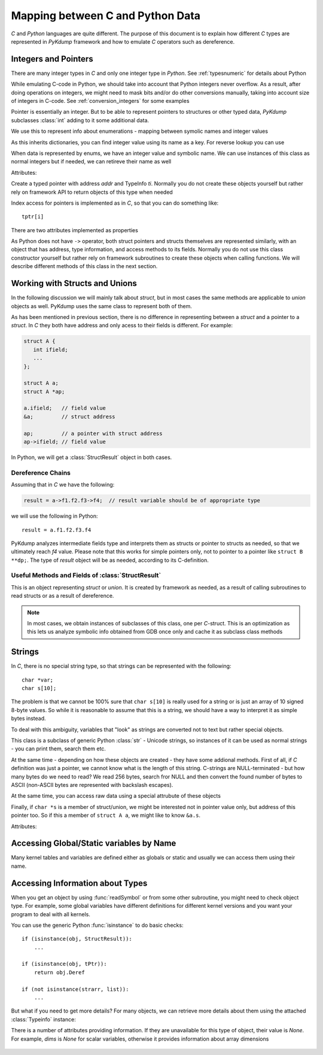 Mapping between C and Python Data
=================================

*C* and *Python* languages are quite different. The purpose of this
document is to explain how different *C* types are represented in
*PyKdump* framework and how to emulate *C* operators such as
dereference.

Integers and Pointers
---------------------

There are many integer types in *C* and only one integer type in
*Python*. See :ref:`typesnumeric` for details about Python

While emulating C-code in Python, we should take into account that
Python integers never overflow. As a result, after doing operations on
integers, we might need to mask bits and/or do other conversions
manually, taking into account size of integers in C-code. See
:ref:`conversion_integers` for some examples

Pointer is essentially an integer. But to be able to represent
pointers to structures or other typed data, *PyKdump* subclasses
:class:`int` adding to it some additional data.

.. class:: EnumInfo(dict)

   We use this to represent info about enumerations - mapping between
   symolic names and integer values

   As this inherits dictionaries, you can find integer value using its
   name as a key. For reverse lookup you can use

   .. method:: getname(ival)

      :param ival: ingere value for this enum
      :return: a string with enum name

.. class:: tEnum(int)

   When data is represented by enums, we have an integer value and
   symbolic name. We can use instances of this class as normal
   integers but if needed, we can retireve their name as well

   .. method:: __repr__()

      :return: symbolic name

   Attributes:

   .. attribute:: einfo

      :return: :class:`EnumInfo` instance

.. class:: tPtr(addr, ti)

   Create a typed pointer with address *addr* and TypeInfo
   *ti*. Normally you do not create these objects yourself but rather
   rely on framework API to return objects of this type when needed

   Index access for pointers is implemented as in *C*, so that you can
   do something like::

     tptr[i]

   There are two attributes implemented as properties

   .. attribute:: ptype

      returns typeinfo of this object

   .. attribute:: Deref

      returns a dereference for this pointer (with appropriate type)


As Python does not have ``->`` operator, both struct pointers and
structs themselves are represented similarly, with an object that has
address, type information, and access methods to its fields. Normally
you do not use this class constructor yourself but rather rely on
framework subroutines to create these objects when calling
functions. We will describe different methods of this class in the
next section.

Working with Structs and Unions
-------------------------------

In the following discussion we will mainly talk about *struct*, but in
most cases the same methods are applicable to *union* objects as
well. PyKdump uses the same class to represent both of them.

As has been mentioned in previous section, there is no difference in
representing between a *struct* and a pointer to a *struct*. In *C*
they both have address and only acess to their fields is
different. For example:

.. code-block:: c

  struct A {
     int ifield;
     ...
  };

  struct A a;
  struct A *ap;

  a.ifield;   // field value
  &a;         // struct address

  ap;         // a pointer with struct address
  ap->ifield; // field value

In Python, we will get a :class:`StructResult` object in both
cases.

Dereference Chains
..................

Assuming that in *C* we have the following:

.. code-block:: c

  result = a->f1.f2.f3->f4;  // result variable should be of appropriate type

we will use the following in Python::

  result = a.f1.f2.f3.f4

PyKdump analyzes intermediate fields type and interprets them as
structs or pointer to structs as needed, so that we ultimately reach
*f4* value. Please note that this works for simple pointers only, not
to pointer to a pointer like ``struct B **dp;``. The type of *result*
object will be as needed, according to its C-definition.

Useful Methods and Fields of  :class:`StructResult`
...................................................

.. class:: StructResult

   This is an object representing *struct* or *union*. It is created
   by framework as needed, as a result of calling subroutines to read
   structs or as a result of dereference.

   .. note::

      In most cases, we obtain instances of subclasses of this class,
      one per *C*-struct. This is an optimization as this lets us
      analyze symbolic info obtained from GDB once only and cache it
      as subclass class methods

   .. method:: __len__()

      :return: an integer with struct size

   .. method:: __str__()

      :return: q string suitable for printing, e.g.::

        <struct nfs_client 0xffff88042e947000>

   .. method:: castTo(sname)

      Analog of type-casting in *C*

      :param sname: a string with struct name
      :return: an object of a new type

      Example::

        skbhead = sd.input_pkt_queue.castTo("struct sk_buff")

   .. method:: Dump(indent = 0)

      Dump object contents for debugging purposes, with indentation if needed

   .. method:: Eval(estr)

      This method is useful if we have a :class:`StructResult` object
      and want to do a complex dereference. For example, our object is
      ``S``, it has a field ``a`` which is another struct and we want to do
      something like::

        S.a.b.c


      :param estr: a string describing a dereference chain, possibly with
                   multiple dereferences, such as "a.b.c" for example
                   above

      :return: result of dereference

      This mainly is useful for performance reasons. When we do::

        S.a.b.c

      this does dereferencing sequentially. But if we do::

        S.Eval("a.b.c")

      this creates an optimized dereferencer for "a.b.c" chain, caches it
      and next time reuses it


   .. method:: fieldOffset(fname)

      :param name: a string with field name
      :return: an integer with offset of this field

   .. method:: hasField(fname)

      :param fname: a string with filed name
      :return: whether a filed with this name exist in this *struct*

      Example::

        if t.hasField("rlim"):
            ...

   .. method:: isNamed(sname)

      :param sname: a string with struct name
      :return: whether this instance represents *struct* with such name

      Example::

        o.isNamed("struct sock")

   .. method:: shortStr()

      when we want to display struct name and address in our programs, we
      usually rely on str() subroutine. This method is useful when we
      want to save space (e.g. to fit output into 80-char string). So we
      do not display *struct/union* like __str__ does, e.g.::

        <nfs_client 0xffff88042e947000>


Strings
-------

In *C*, there is no special string type, so that strings can be
represented with the following::

  char *var;
  char s[10];

The problem is that we cannot be 100% sure that ``char s[10]`` is
really used for a string or is just an array of 10 signed 8-byte
values. So while it is reasonable to assume that this is a string, we
should have a way to interpret it as simple bytes instead.

To deal with this ambiguity, variables that "look" as strings are
converted not to text but rather special objects.

.. class:: SmartString(str)

   This class is a subclass of generic Python :class:`str` - Unicode
   strings, so instances of it can be used as normal strings - you can
   print them, search them etc.

   At the same time - depending on how these objects are created -
   they have some addional methods. First of all, if *C* definition
   was just a pointer, we cannot know what is the length of this
   string. C-strings are NULL-terminated - but how many bytes do we
   need to read? We read 256 bytes, search fror NULL and then convert
   the found number of bytes to ASCII (non-ASCII bytes are represented
   with backslash escapes).

   At the same time, you can access raw data using a special attrubute
   of these objects

   Finally, if ``char *s`` is a member of struct/union, we might be
   interested not in pointer value only, but address of this pointer
   too. So if this a member of ``struct A a``, we might like to know
   ``&a.s``.

   .. method:: __long__()

      :return: an integer with address of this object

   Attributes:

   .. attribute:: ByteArray

      byte array, without any conversion to Unicode

   .. attribute:: addr

      (unsigned long) a.s

   .. attribute:: ptr

      (unsigned long) &a.s

Accessing Global/Static variables by Name
-----------------------------------------

Many kernel tables and variables are defined either as globals or
static and usually we can access them using their name.

.. function:: readSymbol(symbol)

   This subroutine gets symbolic information based on C definition for
   this variable name and returns the needed Python object
   automatically, e.g.::

     int ivar; -> integer in Python
     int iarr[10]; -> a list of 10 integers in Python
     struct tcp *tcps; -> a StructResult for this type and address


   :param symbol: a string with variable name, the same as C identifier
   :return: an object with proper type

Accessing Information about Types
---------------------------------

When you get an object by using :func:`readSymbol` or from some other
subroutine, you might need to check object type. For example, some global
variables have different definitions for different kernel versions and
you want your program to deal with all kernels.

You can use the generic Python :func:`isinstance` to do basic checks::

  if (isinstance(obj, StructResult)):
      ...

  if (isinstance(obj, tPtr)):
      return obj.Deref

  if (not isinstance(strarr, list)):
      ...

But what if you need to get more details? For many objects, we can
retrieve more details about them using the attached :class:`Typeinfo`
instance:

.. class:: Typeinfo

   There is a number of attributes providing information. If they are
   unavailable for this type of object, their value is *None*. For
   example, *dims* is *None* for scalar variables, otherwise it
   provides information about array dimensions

           .. attribute:: dims

              * None for scalars, otherwise a list
              * [4] for ``char c[4]``;
              * [2,3] for ``int *array[2][3];``

           .. attribute:: size

              Size of this object, e.g. if this is a struct, then it is
              struct size

           .. attribute:: ptrlev

              If this object is a pointer like ``char *ptr``, then it is 1.
              For ``char **ptr`` it is 2, and so on

           .. attribute:: stype

              
